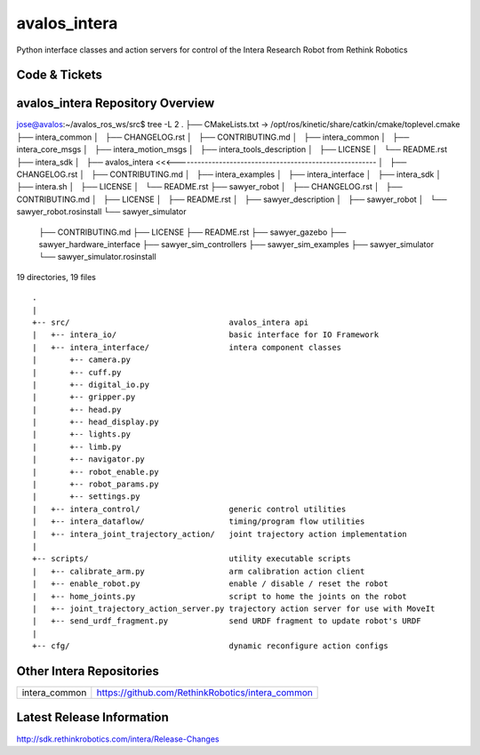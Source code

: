 avalos_intera
================

Python interface classes and action servers for control of
the Intera Research Robot from Rethink Robotics

Code & Tickets
--------------

+-----------------+----------------------------------------------------------------+
| Documentation   | http://sdk.rethinkrobotics.com/intera/                         |
+-----------------+----------------------------------------------------------------+
| Issues          | https://github.com/RethinkRobotics/avalos_intera/issues     |
+-----------------+----------------------------------------------------------------+
| Contributions   | http://sdk.rethinkrobotics.com/intera/Contributions            |
+-----------------+----------------------------------------------------------------+



avalos_intera Repository Overview
------------------------------------
::


jose@avalos:~/avalos_ros_ws/src$ tree -L 2
.
├── CMakeLists.txt -> /opt/ros/kinetic/share/catkin/cmake/toplevel.cmake
├── intera_common
│   ├── CHANGELOG.rst
│   ├── CONTRIBUTING.md
│   ├── intera_common
│   ├── intera_core_msgs
│   ├── intera_motion_msgs
│   ├── intera_tools_description
│   ├── LICENSE
│   └── README.rst
├── intera_sdk
│   ├── avalos_intera <<<--------------------------------------------------------
│   ├── CHANGELOG.rst
│   ├── CONTRIBUTING.md
│   ├── intera_examples
│   ├── intera_interface
│   ├── intera_sdk
│   ├── intera.sh
│   ├── LICENSE
│   └── README.rst
├── sawyer_robot
│   ├── CHANGELOG.rst
│   ├── CONTRIBUTING.md
│   ├── LICENSE
│   ├── README.rst
│   ├── sawyer_description
│   ├── sawyer_robot
│   └── sawyer_robot.rosinstall
└── sawyer_simulator
    ├── CONTRIBUTING.md
    ├── LICENSE
    ├── README.rst
    ├── sawyer_gazebo
    ├── sawyer_hardware_interface
    ├── sawyer_sim_controllers
    ├── sawyer_sim_examples
    ├── sawyer_simulator
    └── sawyer_simulator.rosinstall

19 directories, 19 files


::

     .
     |
     +-- src/                                  avalos_intera api
     |   +-- intera_io/                        basic interface for IO Framework
     |   +-- intera_interface/                 intera component classes
     |       +-- camera.py
     |       +-- cuff.py
     |       +-- digital_io.py
     |       +-- gripper.py
     |       +-- head.py
     |       +-- head_display.py
     |       +-- lights.py
     |       +-- limb.py
     |       +-- navigator.py
     |       +-- robot_enable.py
     |       +-- robot_params.py
     |       +-- settings.py
     |   +-- intera_control/                   generic control utilities
     |   +-- intera_dataflow/                  timing/program flow utilities
     |   +-- intera_joint_trajectory_action/   joint trajectory action implementation
     |
     +-- scripts/                              utility executable scripts
     |   +-- calibrate_arm.py                  arm calibration action client
     |   +-- enable_robot.py                   enable / disable / reset the robot
     |   +-- home_joints.py                    script to home the joints on the robot
     |   +-- joint_trajectory_action_server.py trajectory action server for use with MoveIt
     |   +-- send_urdf_fragment.py             send URDF fragment to update robot's URDF
     |
     +-- cfg/                                  dynamic reconfigure action configs


Other Intera Repositories
-------------------------

+------------------+-----------------------------------------------------+
| intera_common    | https://github.com/RethinkRobotics/intera_common    |
+------------------+-----------------------------------------------------+

Latest Release Information
--------------------------

http://sdk.rethinkrobotics.com/intera/Release-Changes
